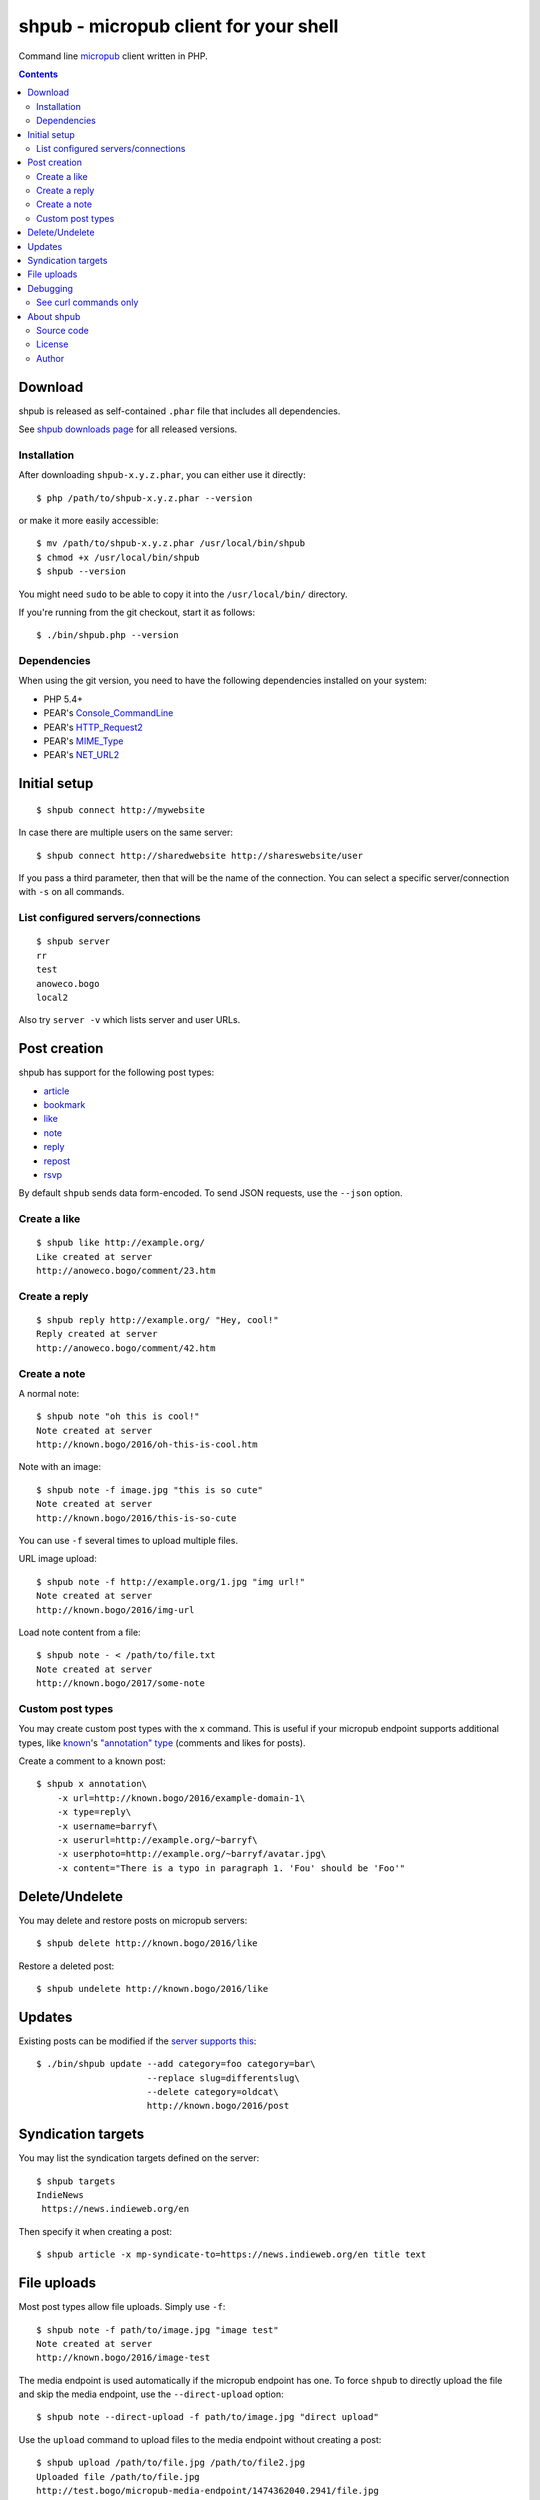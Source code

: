 **************************************
shpub - micropub client for your shell
**************************************
Command line `micropub <https://micropub.net/>`_ client written in PHP.


.. contents::

========
Download
========
shpub is released as self-contained ``.phar`` file that includes
all dependencies.

.. LATESTRELEASE

See `shpub downloads page <http://cweiske.de/shpub-download.htm>`_
for all released versions.


Installation
============
After downloading ``shpub-x.y.z.phar``, you can either use it directly::

    $ php /path/to/shpub-x.y.z.phar --version

or make it more easily accessible::

    $ mv /path/to/shpub-x.y.z.phar /usr/local/bin/shpub
    $ chmod +x /usr/local/bin/shpub
    $ shpub --version

You might need ``sudo`` to be able to copy it into the ``/usr/local/bin/``
directory.

If you're running from the git checkout, start it as follows::

    $ ./bin/shpub.php --version


Dependencies
============
When using the git version, you need to have the following dependencies
installed on your system:

- PHP 5.4+
- PEAR's `Console_CommandLine <http://pear.php.net/package/Console_CommandLine>`_
- PEAR's `HTTP_Request2 <http://pear.php.net/package/HTTP_Request2>`_
- PEAR's `MIME_Type <http://pear.php.net/package/MIME_Type>`_
- PEAR's `NET_URL2 <http://pear.php.net/package/Net_URL2>`_


=============
Initial setup
=============
::

    $ shpub connect http://mywebsite

In case there are multiple users on the same server::

    $ shpub connect http://sharedwebsite http://shareswebsite/user

If you pass a third parameter, then that will be the name of the connection.
You can select a specific server/connection with ``-s`` on all commands.


List configured servers/connections
===================================
::

    $ shpub server
    rr
    test
    anoweco.bogo
    local2

Also try ``server -v`` which lists server and user URLs.


=============
Post creation
=============
shpub has support for the following post types:

- `article <http://indieweb.org/article>`_
- `bookmark <http://indieweb.org/bookmark>`_
- `like <http://indieweb.org/like>`_
- `note <http://indieweb.org/note>`_
- `reply <http://indieweb.org/reply>`_
- `repost <http://indieweb.org/repost>`_
- `rsvp <http://indieweb.org/rsvp>`_

By default ``shpub`` sends data form-encoded.
To send JSON requests, use the ``--json`` option.


Create a like
=============
::

    $ shpub like http://example.org/
    Like created at server
    http://anoweco.bogo/comment/23.htm

Create a reply
==============
::

    $ shpub reply http://example.org/ "Hey, cool!"
    Reply created at server
    http://anoweco.bogo/comment/42.htm


Create a note
=============
A normal note::

    $ shpub note "oh this is cool!"
    Note created at server
    http://known.bogo/2016/oh-this-is-cool.htm

Note with an image::

    $ shpub note -f image.jpg "this is so cute"
    Note created at server
    http://known.bogo/2016/this-is-so-cute

You can use ``-f`` several times to upload multiple files.

URL image upload::

    $ shpub note -f http://example.org/1.jpg "img url!"
    Note created at server
    http://known.bogo/2016/img-url

Load note content from a file::

    $ shpub note - < /path/to/file.txt
    Note created at server
    http://known.bogo/2017/some-note


Custom post types
=================
You may create custom post types with the ``x`` command.
This is useful if your micropub endpoint supports additional types,
like `known <http://withknown.com/>`__'s
`"annotation" type <https://cweiske.de/tagebuch/micropub-comments-known.htm>`__
(comments and likes for posts).

Create a comment to a known post::

    $ shpub x annotation\
        -x url=http://known.bogo/2016/example-domain-1\
        -x type=reply\
        -x username=barryf\
        -x userurl=http://example.org/~barryf\
        -x userphoto=http://example.org/~barryf/avatar.jpg\
        -x content="There is a typo in paragraph 1. 'Fou' should be 'Foo'"


===============
Delete/Undelete
===============
You may delete and restore posts on micropub servers::

    $ shpub delete http://known.bogo/2016/like

Restore a deleted post::

    $ shpub undelete http://known.bogo/2016/like


=======
Updates
=======
Existing posts can be modified if the `server supports this`__::

    $ ./bin/shpub update --add category=foo category=bar\
                         --replace slug=differentslug\
                         --delete category=oldcat\
                         http://known.bogo/2016/post

__ https://indieweb.org/Micropub/Servers#Implementation_status


===================
Syndication targets
===================
You may list the syndication targets defined on the server::

    $ shpub targets
    IndieNews
     https://news.indieweb.org/en

Then specify it when creating a post::

    $ shpub article -x mp-syndicate-to=https://news.indieweb.org/en title text

============
File uploads
============
Most post types allow file uploads. Simply use ``-f``::

    $ shpub note -f path/to/image.jpg "image test"
    Note created at server
    http://known.bogo/2016/image-test

The media endpoint is used automatically if the micropub endpoint has one.
To force ``shpub`` to directly upload the file and skip the media endpoint,
use the ``--direct-upload`` option::

    $ shpub note --direct-upload -f path/to/image.jpg "direct upload"

Use the ``upload`` command to upload files to the media endpoint without
creating a post::

    $ shpub upload /path/to/file.jpg /path/to/file2.jpg
    Uploaded file /path/to/file.jpg
    http://test.bogo/micropub-media-endpoint/1474362040.2941/file.jpg
    Uploaded file /path/to/file2.jpg
    http://test.bogo/micropub-media-endpoint/1474362040.3383/file2.jpg


=========
Debugging
=========
To debug ``shpub`` or your micropub endpoint, use the ``--debug`` option
to see ``curl`` command equivalents to the shpub HTTP requests::

    $ shpub -s known -d note "a simple note"
    curl -X POST -H 'User-Agent: shpub' -H 'Content-Type: application/x-www-form-urlencoded' -H 'Authorization: Bearer abc' -d 'h=entry' -d 'content=a simple note' 'http://known.bogo/micropub/endpoint'
    Post created at server
    http://known.bogo/2016/a-simple-note


See curl commands only
======================
You may use the ``--dry-run`` option to make shpub not send any modifying
HTTP requests (e.g. POST and PUT).

Together with ``--debug`` you can use this to get curl commands without sending
anything to the server::

    $ shpub --debug --dry-run like example.org
    curl -X POST -H 'User-Agent: shpub' -H 'Content-Type: application/x-www-form-urlencoded' -H 'Authorization: Bearer cafe' -d 'h=entry' -d 'like-of=http://example.org' 'http://anoweco.bogo/micropub.php'
    Like created at server
    http://example.org/fake-response


===========
About shpub
===========
shpub's homepage is http://cweiske.de/shpub.htm


Source code
===========
shpub's source code is available from http://git.cweiske.de/shpub.git
or the `mirror on github`__.

__ https://github.com/cweiske/shpub


License
=======
shpub is licensed under the `AGPL v3 or later`__.

__ http://www.gnu.org/licenses/agpl.html


Author
======
shpub was written by `Christian Weiske`__.

__ http://cweiske.de/
